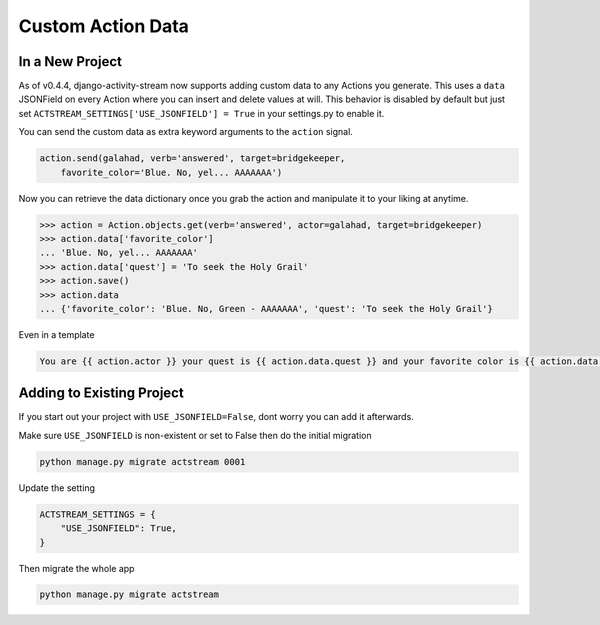 .. _custom-data:

Custom Action Data
==================

In a New Project
----------------

As of v0.4.4, django-activity-stream now supports adding custom data to any Actions you generate.
This uses a ``data`` JSONField on every Action where you can insert and delete values at will.
This behavior is disabled by default but just set ``ACTSTREAM_SETTINGS['USE_JSONFIELD'] = True`` in your
settings.py to enable it.

You can send the custom data as extra keyword arguments to the ``action`` signal.

.. code-block:: python

    action.send(galahad, verb='answered', target=bridgekeeper,
        favorite_color='Blue. No, yel... AAAAAAA')


Now you can retrieve the data dictionary once you grab the action and manipulate it to your liking at anytime.

.. code-block:: python

    >>> action = Action.objects.get(verb='answered', actor=galahad, target=bridgekeeper)
    >>> action.data['favorite_color']
    ... 'Blue. No, yel... AAAAAAA'
    >>> action.data['quest'] = 'To seek the Holy Grail'
    >>> action.save()
    >>> action.data
    ... {'favorite_color': 'Blue. No, Green - AAAAAAA', 'quest': 'To seek the Holy Grail'}

Even in a template

.. code-block:: django

    You are {{ action.actor }} your quest is {{ action.data.quest }} and your favorite color is {{ action.data.favorite_color }}

Adding to Existing Project
--------------------------

If you start out your project with ``USE_JSONFIELD=False``, dont worry you can add it afterwards.

Make sure ``USE_JSONFIELD`` is non-existent or set to False then do the initial migration

.. code-block:: bash

    python manage.py migrate actstream 0001

Update the setting

.. code-block:: python

    ACTSTREAM_SETTINGS = {
        "USE_JSONFIELD": True,
    }

Then migrate the whole app

.. code-block:: bash

    python manage.py migrate actstream

